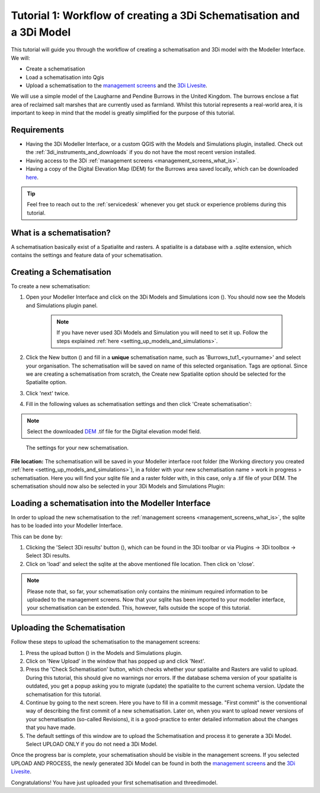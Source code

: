 .. _tutorial1_workflow:

Tutorial 1: Workflow of creating a 3Di Schematisation and a 3Di Model
=========================================================================

This tutorial will guide you through the workflow of creating a schematisation and 3Di model with the Modeller Interface. We will:

* Create a schematisation
* Load a schematisation into Qgis
* Upload a schematisation to the `management screens <https://management.3di.live>`_ and the `3Di Livesite <https://www.3di.live/>`_.


We will use a simple model of the Laugharne and Pendine Burrows in the United Kingdom. The burrows enclose a flat area of reclaimed salt marshes that are currently used as farmland. Whilst this tutorial represents a real-world area, it is important to keep in mind that the model is greatly simplified for the purpose of this tutorial.


Requirements
------------

* Having the 3Di Modeller Interface, or a custom QGIS with the Models and Simulations plugin, installed. Check out the :ref:`3di_instruments_and_downloads` if you do not have the most recent version installed.

* Having access to the 3Di :ref:`management screens <management_screens_what_is>`.

* Having a copy of the Digital Elevation Map (DEM) for the Burrows area saved locally, which can be downloaded `here <https://nens.lizard.net/media/3di-tutorials/3di-tutorial-01.zip>`_.

.. tip::
    Feel free to reach out to the :ref:`servicedesk` whenever you get stuck or experience problems during this tutorial.

What is a schematisation?
--------------------------
A schematisation basically exist of a Spatialite and rasters. A spatialite is a database with a .sqlite extension, which contains the settings and feature data of your schematisation. 


Creating a Schematisation
-------------------------
To create a new schematisation:

#) Open your Modeller Interface and click on the 3Di Models and Simulations icon (|modelsSimulations|). You should now see the Models and Simulations plugin panel.

    .. note::
        If you have never used 3Di Models and Simulation you will need to set it up. Follow the steps explained :ref:`here <setting_up_models_and_simulations>`.

#) Click the New button (|newschematisation|) and fill in a **unique** schematisation name, such as 'Burrows_tut1_<yourname>' and select your organisation. The schematisation will be saved on name of this selected organisation. Tags are optional. Since we are creating a schematisation from scratch, the Create new Spatialite option should be selected for the Spatialite option. 

#) Click 'next' twice.

#) Fill in the following values as schematisation settings and then click 'Create schematisation':


.. note::
    Select the downloaded `DEM <https://nens.lizard.net/media/3di-tutorials/3di-tutorial-01.zip>`_ .tif file for the Digital elevation model field.

.. figure:: image/e_tut1_schem_settings.png
    :scale: 75%

    The settings for your new schematisation.


**File location:** The schematisation will be saved in your Modeller interface root folder (the Working directory you created :ref:`here <setting_up_models_and_simulations>`), in a folder with your new schematisation name > work in progress > schematisation.
Here you will find your sqlite file and a raster folder with, in this case, only a .tif file of your DEM.
The schematisation should now also be selected in your 3Di Models and Simulations Plugin:

.. figure:: image/e_tut1_overview_m_s_plugin.png
    :alt: Overview 3Di Models and Simulation Plugin.


Loading a schematisation into the Modeller Interface
-----------------------------------------------------
In order to upload the new schematisation to the :ref:`management screens <management_screens_what_is>`, the sqlite has to be loaded into your Modeller Interface.

This can be done by:

#.  Clicking the 'Select 3Di results' button (|addresults|), which can be found in the 3Di toolbar or via Plugins -> 3Di toolbox -> Select 3Di results.
#.  Click on 'load' and select the sqlite at the above mentioned file location. Then click on 'close'.


.. note::
    Please note that, so far, your schematisation only contains the minimum required information to be uploaded to the management screens.
    Now that your sqlite has been imported to your modeller interface, your schematisation can be extended. This, however, falls outside the scope of this tutorial.


.. _uploading_schematisation_management_screens:

Uploading the Schematisation
----------------------------
Follow these steps to upload the schematisation to the management screens:

#) Press the upload button (|upload|) in the Models and Simulations plugin.

#) Click on 'New Upload' in the window that has popped up and click 'Next'.

#) Press the 'Check Schematisation' button, which checks whether your spatialite and Rasters are valid to upload. During this tutorial, this should give no warnings nor errors. If the database schema version of your spatialite is outdated, you get a popup asking you to migrate (update) the spatialite to the current schema version. Update the schematisation for this tutorial.

#) Continue by going to the next screen. Here you have to fill in a commit message. "First commit" is the conventional way of describing the first commit of a new schematisation. Later on, when you want to upload newer versions of your schematisation (so-called Revisions), it is a good-practice to enter detailed information about the changes that you have made.

#) The default settings of this window are to upload the Schematisation and process it to generate a 3Di Model. Select UPLOAD ONLY if you do not need a 3Di Model.


Once the progress bar is complete, your schematisation should be visible in the management screens. If you selected UPLOAD AND PROCESS, the newly generated 3Di Model can be found in both the `management screens <https://management.3di.live>`_ and the `3Di Livesite <https://www.3di.live/>`_.

Congratulations! You have just uploaded your first schematisation and threedimodel.


.. |modelsSimulations| image:: /image/e_modelsandsimulations.png
    :scale: 90%

.. |newschematisation| image:: /image/e_newschematisation.png
    :scale: 90%

.. |addresults| image:: /image/e_addresults.png

.. |upload| image:: /image/e_tut1upload.png
    :scale: 90%